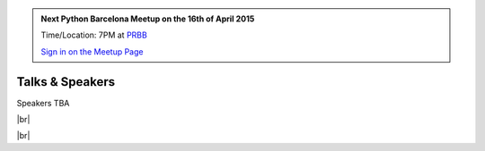 .. link: Welcome To Barcelona Python Group
.. description: Barcelona Python Group Website
.. tags: Python, Meetup, Barcelona
.. date: 2015/04/16 19:00:00
.. title: Python Barcelona Meetup
.. slug: index



.. |br| raw:: html

   <br />


.. |itnig-partner| raw:: html

   Venue partner:<br/><a href="http://itnig.net"><img src="images/itnig.png" alt="Itnig"></a><br/>


.. class:: jumbotron

.. admonition:: Next Python Barcelona Meetup on the 16th of April 2015

    Time/Location: 7PM at `PRBB`_

    .. class:: btn btn-info

    `Sign in on the Meetup Page`_

    .. raw:: html

        <img src="images/Python_logo_500px.png" alt="Python Logo">



Talks & Speakers
================

Speakers TBA

|br|


.. class:: row

.. class:: col-md-12

    .. raw:: html

        <br/><br/><br/><img src="images/python_folks.jpg" alt="Python Folks" class="image-center">


.. raw:: html

   </div>


|br|

.. _Sign in on the Meetup Page: http://www.meetup.com/python-185
.. _PRBB: /venue-prbb.html
.. _Itnig: /venue-itnig.html
